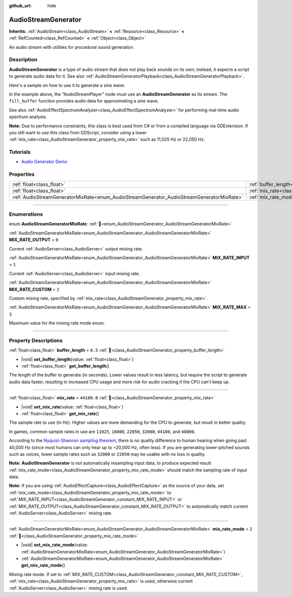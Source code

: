 :github_url: hide

.. DO NOT EDIT THIS FILE!!!
.. Generated automatically from Godot engine sources.
.. Generator: https://github.com/godotengine/godot/tree/master/doc/tools/make_rst.py.
.. XML source: https://github.com/godotengine/godot/tree/master/doc/classes/AudioStreamGenerator.xml.

.. _class_AudioStreamGenerator:

AudioStreamGenerator
====================

**Inherits:** :ref:`AudioStream<class_AudioStream>` **<** :ref:`Resource<class_Resource>` **<** :ref:`RefCounted<class_RefCounted>` **<** :ref:`Object<class_Object>`

An audio stream with utilities for procedural sound generation.

.. rst-class:: classref-introduction-group

Description
-----------

**AudioStreamGenerator** is a type of audio stream that does not play back sounds on its own; instead, it expects a script to generate audio data for it. See also :ref:`AudioStreamGeneratorPlayback<class_AudioStreamGeneratorPlayback>`.

Here's a sample on how to use it to generate a sine wave:


.. tabs::

 .. code-tab:: gdscript

    var playback # Will hold the AudioStreamGeneratorPlayback.
    @onready var sample_hz = $AudioStreamPlayer.stream.mix_rate
    var pulse_hz = 440.0 # The frequency of the sound wave.
    var phase = 0.0

    func _ready():
        $AudioStreamPlayer.play()
        playback = $AudioStreamPlayer.get_stream_playback()
        fill_buffer()

    func fill_buffer():
        var increment = pulse_hz / sample_hz
        var frames_available = playback.get_frames_available()

        for i in range(frames_available):
            playback.push_frame(Vector2.ONE * sin(phase * TAU))
            phase = fmod(phase + increment, 1.0)

 .. code-tab:: csharp

    [Export] public AudioStreamPlayer Player { get; set; }

    private AudioStreamGeneratorPlayback _playback; // Will hold the AudioStreamGeneratorPlayback.
    private float _sampleHz;
    private float _pulseHz = 440.0f; // The frequency of the sound wave.
    private double phase = 0.0;

    public override void _Ready()
    {
        if (Player.Stream is AudioStreamGenerator generator) // Type as a generator to access MixRate.
        {
            _sampleHz = generator.MixRate;
            Player.Play();
            _playback = (AudioStreamGeneratorPlayback)Player.GetStreamPlayback();
            FillBuffer();
        }
    }

    public void FillBuffer()
    {
        float increment = _pulseHz / _sampleHz;
        int framesAvailable = _playback.GetFramesAvailable();

        for (int i = 0; i < framesAvailable; i++)
        {
            _playback.PushFrame(Vector2.One * (float)Mathf.Sin(phase * Mathf.Tau));
            phase = Mathf.PosMod(phase + increment, 1.0);
        }
    }



In the example above, the "AudioStreamPlayer" node must use an **AudioStreamGenerator** as its stream. The ``fill_buffer`` function provides audio data for approximating a sine wave.

See also :ref:`AudioEffectSpectrumAnalyzer<class_AudioEffectSpectrumAnalyzer>` for performing real-time audio spectrum analysis.

\ **Note:** Due to performance constraints, this class is best used from C# or from a compiled language via GDExtension. If you still want to use this class from GDScript, consider using a lower :ref:`mix_rate<class_AudioStreamGenerator_property_mix_rate>` such as 11,025 Hz or 22,050 Hz.

.. rst-class:: classref-introduction-group

Tutorials
---------

- `Audio Generator Demo <https://godotengine.org/asset-library/asset/2759>`__

.. rst-class:: classref-reftable-group

Properties
----------

.. table::
   :widths: auto

   +-------------------------------------------------------------------------------------------+-------------------------------------------------------------------------+-------------+
   | :ref:`float<class_float>`                                                                 | :ref:`buffer_length<class_AudioStreamGenerator_property_buffer_length>` | ``0.5``     |
   +-------------------------------------------------------------------------------------------+-------------------------------------------------------------------------+-------------+
   | :ref:`float<class_float>`                                                                 | :ref:`mix_rate<class_AudioStreamGenerator_property_mix_rate>`           | ``44100.0`` |
   +-------------------------------------------------------------------------------------------+-------------------------------------------------------------------------+-------------+
   | :ref:`AudioStreamGeneratorMixRate<enum_AudioStreamGenerator_AudioStreamGeneratorMixRate>` | :ref:`mix_rate_mode<class_AudioStreamGenerator_property_mix_rate_mode>` | ``2``       |
   +-------------------------------------------------------------------------------------------+-------------------------------------------------------------------------+-------------+

.. rst-class:: classref-section-separator

----

.. rst-class:: classref-descriptions-group

Enumerations
------------

.. _enum_AudioStreamGenerator_AudioStreamGeneratorMixRate:

.. rst-class:: classref-enumeration

enum **AudioStreamGeneratorMixRate**: :ref:`🔗<enum_AudioStreamGenerator_AudioStreamGeneratorMixRate>`

.. _class_AudioStreamGenerator_constant_MIX_RATE_OUTPUT:

.. rst-class:: classref-enumeration-constant

:ref:`AudioStreamGeneratorMixRate<enum_AudioStreamGenerator_AudioStreamGeneratorMixRate>` **MIX_RATE_OUTPUT** = ``0``

Current :ref:`AudioServer<class_AudioServer>` output mixing rate.

.. _class_AudioStreamGenerator_constant_MIX_RATE_INPUT:

.. rst-class:: classref-enumeration-constant

:ref:`AudioStreamGeneratorMixRate<enum_AudioStreamGenerator_AudioStreamGeneratorMixRate>` **MIX_RATE_INPUT** = ``1``

Current :ref:`AudioServer<class_AudioServer>` input mixing rate.

.. _class_AudioStreamGenerator_constant_MIX_RATE_CUSTOM:

.. rst-class:: classref-enumeration-constant

:ref:`AudioStreamGeneratorMixRate<enum_AudioStreamGenerator_AudioStreamGeneratorMixRate>` **MIX_RATE_CUSTOM** = ``2``

Custom mixing rate, specified by :ref:`mix_rate<class_AudioStreamGenerator_property_mix_rate>`.

.. _class_AudioStreamGenerator_constant_MIX_RATE_MAX:

.. rst-class:: classref-enumeration-constant

:ref:`AudioStreamGeneratorMixRate<enum_AudioStreamGenerator_AudioStreamGeneratorMixRate>` **MIX_RATE_MAX** = ``3``

Maximum value for the mixing rate mode enum.

.. rst-class:: classref-section-separator

----

.. rst-class:: classref-descriptions-group

Property Descriptions
---------------------

.. _class_AudioStreamGenerator_property_buffer_length:

.. rst-class:: classref-property

:ref:`float<class_float>` **buffer_length** = ``0.5`` :ref:`🔗<class_AudioStreamGenerator_property_buffer_length>`

.. rst-class:: classref-property-setget

- |void| **set_buffer_length**\ (\ value\: :ref:`float<class_float>`\ )
- :ref:`float<class_float>` **get_buffer_length**\ (\ )

The length of the buffer to generate (in seconds). Lower values result in less latency, but require the script to generate audio data faster, resulting in increased CPU usage and more risk for audio cracking if the CPU can't keep up.

.. rst-class:: classref-item-separator

----

.. _class_AudioStreamGenerator_property_mix_rate:

.. rst-class:: classref-property

:ref:`float<class_float>` **mix_rate** = ``44100.0`` :ref:`🔗<class_AudioStreamGenerator_property_mix_rate>`

.. rst-class:: classref-property-setget

- |void| **set_mix_rate**\ (\ value\: :ref:`float<class_float>`\ )
- :ref:`float<class_float>` **get_mix_rate**\ (\ )

The sample rate to use (in Hz). Higher values are more demanding for the CPU to generate, but result in better quality.

In games, common sample rates in use are ``11025``, ``16000``, ``22050``, ``32000``, ``44100``, and ``48000``.

According to the `Nyquist-Shannon sampling theorem <https://en.wikipedia.org/wiki/Nyquist%E2%80%93Shannon_sampling_theorem>`__, there is no quality difference to human hearing when going past 40,000 Hz (since most humans can only hear up to ~20,000 Hz, often less). If you are generating lower-pitched sounds such as voices, lower sample rates such as ``32000`` or ``22050`` may be usable with no loss in quality.

\ **Note:** **AudioStreamGenerator** is not automatically resampling input data, to produce expected result :ref:`mix_rate_mode<class_AudioStreamGenerator_property_mix_rate_mode>` should match the sampling rate of input data.

\ **Note:** If you are using :ref:`AudioEffectCapture<class_AudioEffectCapture>` as the source of your data, set :ref:`mix_rate_mode<class_AudioStreamGenerator_property_mix_rate_mode>` to :ref:`MIX_RATE_INPUT<class_AudioStreamGenerator_constant_MIX_RATE_INPUT>` or :ref:`MIX_RATE_OUTPUT<class_AudioStreamGenerator_constant_MIX_RATE_OUTPUT>` to automatically match current :ref:`AudioServer<class_AudioServer>` mixing rate.

.. rst-class:: classref-item-separator

----

.. _class_AudioStreamGenerator_property_mix_rate_mode:

.. rst-class:: classref-property

:ref:`AudioStreamGeneratorMixRate<enum_AudioStreamGenerator_AudioStreamGeneratorMixRate>` **mix_rate_mode** = ``2`` :ref:`🔗<class_AudioStreamGenerator_property_mix_rate_mode>`

.. rst-class:: classref-property-setget

- |void| **set_mix_rate_mode**\ (\ value\: :ref:`AudioStreamGeneratorMixRate<enum_AudioStreamGenerator_AudioStreamGeneratorMixRate>`\ )
- :ref:`AudioStreamGeneratorMixRate<enum_AudioStreamGenerator_AudioStreamGeneratorMixRate>` **get_mix_rate_mode**\ (\ )

Mixing rate mode. If set to :ref:`MIX_RATE_CUSTOM<class_AudioStreamGenerator_constant_MIX_RATE_CUSTOM>`, :ref:`mix_rate<class_AudioStreamGenerator_property_mix_rate>` is used, otherwise current :ref:`AudioServer<class_AudioServer>` mixing rate is used.

.. |virtual| replace:: :abbr:`virtual (This method should typically be overridden by the user to have any effect.)`
.. |required| replace:: :abbr:`required (This method is required to be overridden when extending its base class.)`
.. |const| replace:: :abbr:`const (This method has no side effects. It doesn't modify any of the instance's member variables.)`
.. |vararg| replace:: :abbr:`vararg (This method accepts any number of arguments after the ones described here.)`
.. |constructor| replace:: :abbr:`constructor (This method is used to construct a type.)`
.. |static| replace:: :abbr:`static (This method doesn't need an instance to be called, so it can be called directly using the class name.)`
.. |operator| replace:: :abbr:`operator (This method describes a valid operator to use with this type as left-hand operand.)`
.. |bitfield| replace:: :abbr:`BitField (This value is an integer composed as a bitmask of the following flags.)`
.. |void| replace:: :abbr:`void (No return value.)`
